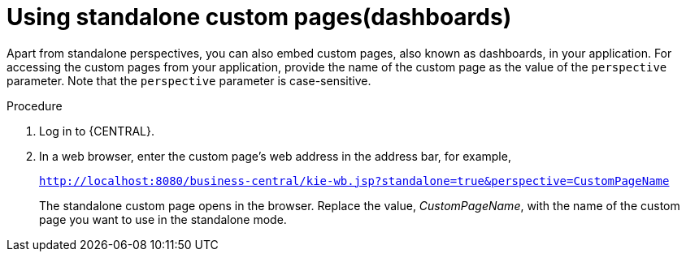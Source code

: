 [id='using-standalone-perspectives-standalone-custom-pages-proc']
= Using standalone custom pages(dashboards)

Apart from standalone perspectives, you can also embed custom pages, also known as dashboards, in your application. For accessing the custom pages from your application, provide the name of the custom page as the value of the `perspective` parameter. Note that the `perspective` parameter is case-sensitive.

.Procedure
. Log in to {CENTRAL}.
. In a web browser, enter the custom page's web address in the address bar, for example,
+
`http://localhost:8080/business-central/kie-wb.jsp?standalone=true&perspective=CustomPageName`
+
The standalone custom page opens in the browser. Replace the value, _CustomPageName_, with the name of the custom page you want to use in the standalone mode.

